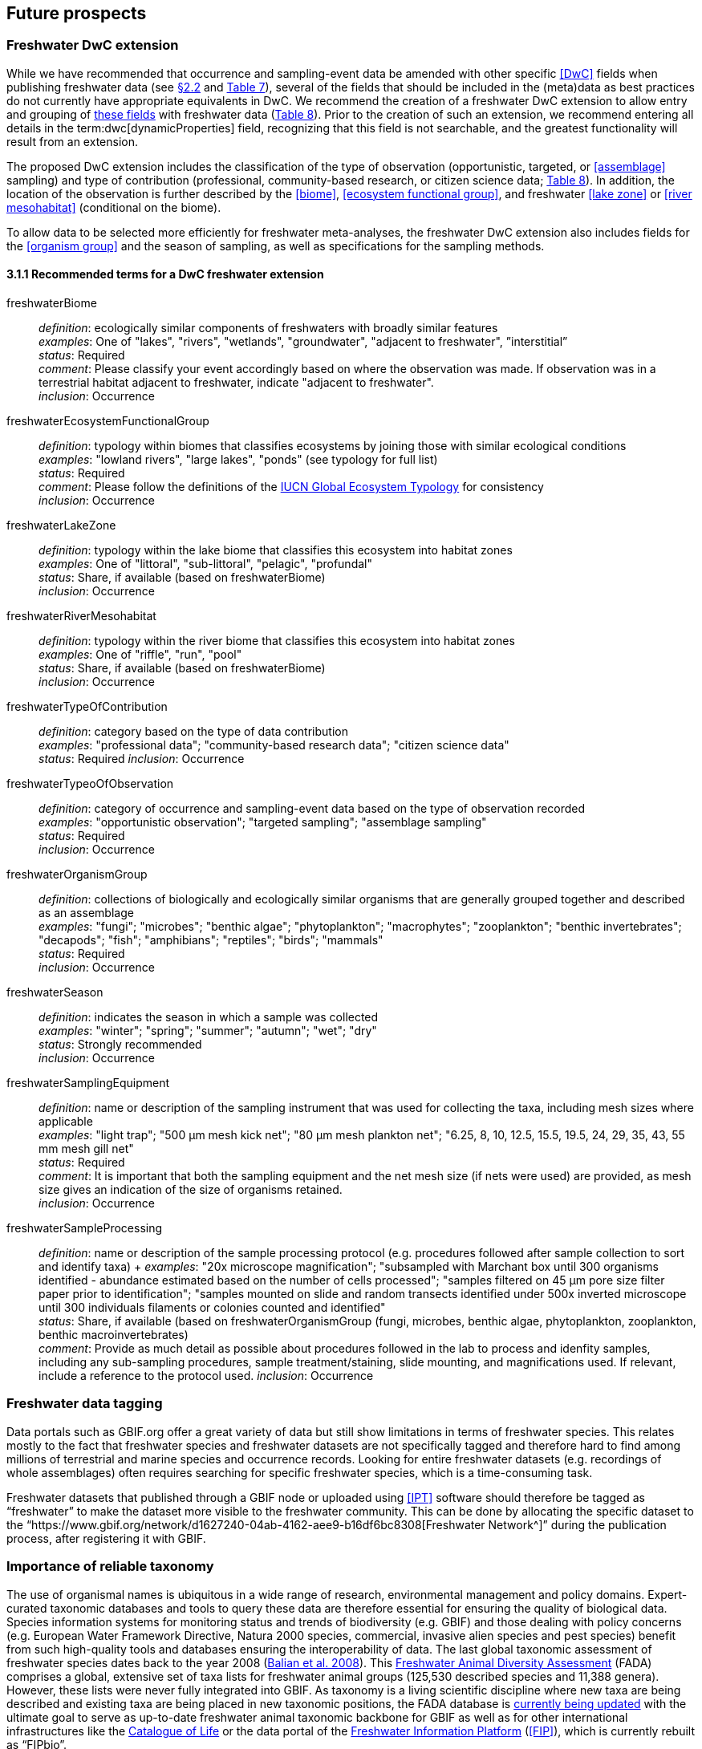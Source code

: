 [[future-prospects]]
== Future prospects 

[[freshwater-dwc-extension]]
=== Freshwater DwC extension

While we have recommended that occurrence and sampling-event data be amended with other specific <<DwC>> fields when publishing freshwater data (see <<categorization-and-technology,§2.2>> and <<table-07,Table 7>>), several of the fields that should be included in the (meta)data as best practices do not currently have appropriate equivalents in DwC. We recommend the creation of a freshwater DwC extension to allow entry and grouping of <<freshwater-dwc-extension-terms,these fields>> with freshwater data (<<table-08,Table 8>>). Prior to the creation of such an extension, we recommend entering all details in the term:dwc[dynamicProperties] field, recognizing that this field is not searchable, and the greatest functionality will result from an extension.

The proposed DwC extension includes the classification of the type of observation (opportunistic, targeted, or <<assemblage>> sampling) and type of contribution (professional, community-based research, or citizen science data; <<table-08,Table 8>>). In addition, the location of the observation is further described by the <<biome>>, <<ecosystem functional group>>, and freshwater <<lake zone>> or <<river mesohabitat>> (conditional on the biome). 

To allow data to be selected more efficiently for freshwater meta-analyses, the freshwater DwC extension also includes fields for the <<organism group>> and the season of sampling, as well as specifications for the sampling methods.

[[freshwater-dwc-extension-terms]]
[glossary]
==== 3.1.1 Recommended terms for a DwC freshwater extension

freshwaterBiome:: _definition_: ecologically similar components of freshwaters with broadly similar features +
_examples_: One of "lakes", "rivers", "wetlands", "groundwater", "adjacent to freshwater", ”interstitial” +
_status_: Required +
_comment_: Please classify your event accordingly based on where the observation was made. If observation was in a terrestrial habitat adjacent to freshwater, indicate "adjacent to freshwater". +
_inclusion_: Occurrence

freshwaterEcosystemFunctionalGroup:: _definition_: typology within biomes that classifies ecosystems by joining those with similar ecological conditions +
_examples_: "lowland rivers", "large lakes", "ponds" (see typology for full list) +
_status_: Required +
_comment_: Please follow the definitions of the https://global-ecosystems.org/[IUCN Global Ecosystem Typology^] for consistency +
_inclusion_: Occurrence

freshwaterLakeZone:: _definition_: typology within the lake biome that classifies this ecosystem into habitat zones +
_examples_: One of "littoral", "sub-littoral", "pelagic", "profundal" +
_status_: Share, if available (based on freshwaterBiome) +
_inclusion_: Occurrence

freshwaterRiverMesohabitat:: _definition_: typology within the river biome that classifies this ecosystem into habitat zones +
_examples_: One of "riffle", "run", "pool" +
_status_: Share, if available (based on freshwaterBiome) +
_inclusion_: Occurrence

freshwaterTypeOfContribution:: _definition_: category based on the type of data contribution +
_examples_: "professional data"; "community-based research data"; "citizen science data" +
_status_: Required
_inclusion_: Occurrence

freshwaterTypeoOfObservation:: _definition_: category of occurrence and sampling-event data based on the type of observation recorded +
_examples_: "opportunistic observation"; "targeted sampling"; "assemblage sampling" +
_status_: Required +
_inclusion_: Occurrence

freshwaterOrganismGroup:: _definition_: collections of biologically and ecologically similar organisms that are generally grouped together and described as an assemblage +
_examples_: "fungi"; "microbes"; "benthic algae"; "phytoplankton"; "macrophytes"; "zooplankton"; "benthic invertebrates"; "decapods"; "fish"; "amphibians"; "reptiles"; "birds"; "mammals" +
_status_: Required +
_inclusion_: Occurrence

freshwaterSeason:: _definition_: indicates the season in which a sample was collected +
_examples_: "winter"; "spring"; "summer"; "autumn"; "wet"; "dry" +
_status_: Strongly recommended +
_inclusion_: Occurrence

freshwaterSamplingEquipment:: _definition_: name or description of the sampling instrument that was used for collecting the taxa, including mesh sizes where applicable +
_examples_: "light trap"; "500 μm mesh kick net"; "80 μm mesh plankton net"; "6.25, 8, 10, 12.5, 15.5, 19.5, 24, 29, 35, 43, 55 mm mesh gill net" +
_status_: Required +
_comment_: It is important that both the sampling equipment and the net mesh size (if nets were used) are provided, as mesh size gives an indication of the size of organisms retained. +
_inclusion_: Occurrence

freshwaterSampleProcessing:: _definition_: name or description of the sample processing protocol (e.g. procedures followed after sample collection to sort and identify taxa)	+
_examples_: "20x microscope magnification"; "subsampled with Marchant box until 300 organisms identified - abundance estimated based on the number of cells processed"; "samples filtered on 45 μm pore size filter paper prior to identification"; "samples mounted on slide and random transects identified under 500x inverted microscope until 300 individuals filaments or colonies counted and identified" +
_status_: Share, if available (based on freshwaterOrganismGroup (fungi, microbes, benthic algae, phytoplankton, zooplankton, benthic macroinvertebrates) +
_comment_: Provide as much detail as possible about procedures followed in the lab to process and idenfity samples, including any sub-sampling procedures, sample treatment/staining, slide mounting, and magnifications used. If relevant, include a reference to the protocol used.
_inclusion_: Occurrence

[[freshwater-data-tagging]]
=== Freshwater data tagging

Data portals such as GBIF.org offer a great variety of data but still show limitations in terms of freshwater species. This relates mostly to the fact that freshwater species and freshwater datasets are not specifically tagged and therefore hard to find among millions of terrestrial and marine species and occurrence records. Looking for entire freshwater datasets (e.g. recordings of whole assemblages) often requires searching for specific freshwater species, which is a time-consuming task.

Freshwater datasets that published through a GBIF node or uploaded using <<IPT>> software should therefore be tagged as “freshwater” to make the dataset more visible to the freshwater community. This can be done by allocating the specific dataset to the “https://www.gbif.org/network/d1627240-04ab-4162-aee9-b16df6bc8308[Freshwater Network^]” during the publication process, after registering it with GBIF.

[[importance-of-reliable-taxonomy]]
=== Importance of reliable taxonomy 

The use of organismal names is ubiquitous in a wide range of research, environmental management and policy domains. Expert-curated taxonomic databases and tools to query these data are therefore essential for ensuring the quality of biological data. Species information systems for monitoring status and trends of biodiversity (e.g. GBIF) and those dealing with policy concerns (e.g. European Water Framework Directive, Natura 2000 species, commercial, invasive alien species and pest species) benefit from such high-quality tools and databases ensuring the interoperability of data. The last global taxonomic assessment of freshwater species dates back to the year 2008 (https://doi.org/10.1007/978-1-4020-8259-7[Balian et al. 2008^]). This http://fada.biodiversity.be/[Freshwater Animal Diversity Assessment^] (FADA) comprises a global, extensive set of taxa lists for freshwater animal groups (125,530 described species and 11,388 genera). However, these lists were never fully integrated into GBIF. As taxonomy is a living scientific discipline where new taxa are being described and existing taxa are being placed in new taxonomic positions, the FADA database is https://www.naturalsciences.be/en/science/research/biodiversity-in-a-changing-world/projects/infrafada[currently being updated^] with the ultimate goal to serve as up-to-date freshwater animal taxonomic backbone for GBIF as well as for other international infrastructures like the https://www.catalogueoflife.org[Catalogue of Life^] or the data portal of the http://www.freshwaterplatform.eu[Freshwater Information Platform^] (<<FIP>>), which is currently rebuilt as “FIPbio”.

[[interaction-and-linkages-between-infrastructures]]
=== Interaction and linkages between data infrastructures

Species observed in freshwaters are typically good indicators of the health and status of these ecosystems and are therefore frequently analyzed as part of ecological monitoring programs. The biodiversity data generated during such monitoring routines, in combination with data from other ecological studies in freshwaters, can form an invaluable source of information to support sustainable management and conservation of aquatic ecosystems. However, a large amount of data still remains scattered on individual researchers’ computers and institute servers as well as in different data infrastructures depending on the type of data. This has led to a variety of calls for intense freshwater data mobilization activities as well as a better and more connected infrastructure landscape where data publishing follows the FAIR Principles (e.g. https://doi.org/10.1111/conl.12771[Van Rees et al 2021^]; https://doi.org/10.1111/ele.13931[Maasri et al. 2022^]).

While findability through web search seems to be less of a pressing issue, accessibility of data, interoperability between data infrastructures and reusability still play a major role. This guide seeks to streamline data publication in terms of data reuse and accessibility by making them available through GBIF and by including a specific set of fields for freshwater-relevant information. Alternatively, other publishing platforms that guarantee exchange with GBIF like the data portal of the Freshwater Information Platform (FIPbio) or the South African https://freshwaterbiodiversity.org/[Freshwater Biodiversity Information System^], which both focus on freshwater data, can be used. In any case, we advise that priority be given to infrastructures that provide biogeographic information and are well-connected with GBIF, rather than using simple repositories for data publishing.

Once freshwater data can be more easily filtered within GBIF (through respective tagging of freshwater species), it will be possible to more easily assess global freshwater taxa coverage and to actually identify data and/or research gaps in freshwater biodiversity.
